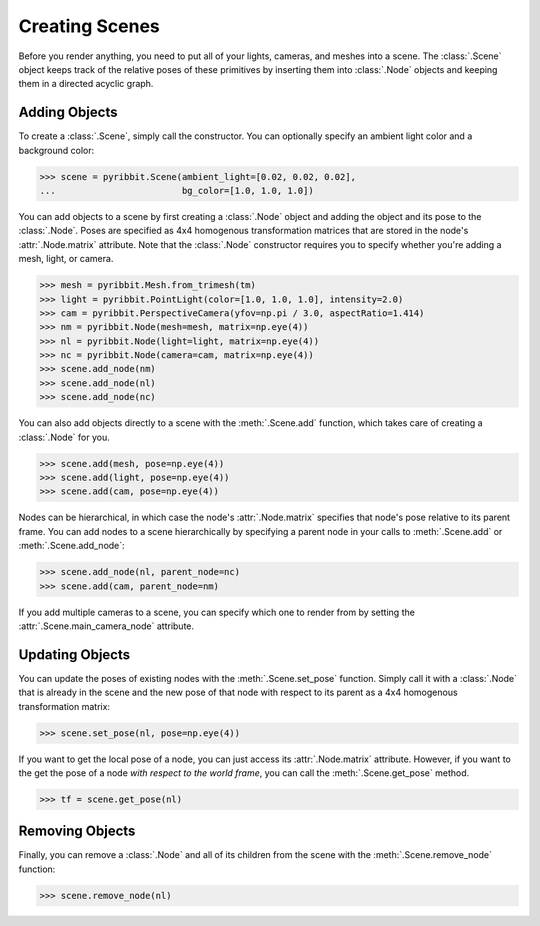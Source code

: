 .. _scene_guide:

Creating Scenes
===============

Before you render anything, you need to put all of your lights, cameras,
and meshes into a scene. The :class:`.Scene` object keeps track of the relative
poses of these primitives by inserting them into :class:`.Node` objects and
keeping them in a directed acyclic graph.

Adding Objects
--------------

To create a :class:`.Scene`, simply call the constructor. You can optionally
specify an ambient light color and a background color:

>>> scene = pyribbit.Scene(ambient_light=[0.02, 0.02, 0.02],
...                        bg_color=[1.0, 1.0, 1.0])

You can add objects to a scene by first creating a :class:`.Node` object
and adding the object and its pose to the :class:`.Node`. Poses are specified
as 4x4 homogenous transformation matrices that are stored in the node's
:attr:`.Node.matrix` attribute. Note that the :class:`.Node`
constructor requires you to specify whether you're adding a mesh, light,
or camera.

>>> mesh = pyribbit.Mesh.from_trimesh(tm)
>>> light = pyribbit.PointLight(color=[1.0, 1.0, 1.0], intensity=2.0)
>>> cam = pyribbit.PerspectiveCamera(yfov=np.pi / 3.0, aspectRatio=1.414)
>>> nm = pyribbit.Node(mesh=mesh, matrix=np.eye(4))
>>> nl = pyribbit.Node(light=light, matrix=np.eye(4))
>>> nc = pyribbit.Node(camera=cam, matrix=np.eye(4))
>>> scene.add_node(nm)
>>> scene.add_node(nl)
>>> scene.add_node(nc)

You can also add objects directly to a scene with the :meth:`.Scene.add` function,
which takes care of creating a :class:`.Node` for you.

>>> scene.add(mesh, pose=np.eye(4))
>>> scene.add(light, pose=np.eye(4))
>>> scene.add(cam, pose=np.eye(4))

Nodes can be hierarchical, in which case the node's :attr:`.Node.matrix`
specifies that node's pose relative to its parent frame. You can add nodes to
a scene hierarchically by specifying a parent node in your calls to
:meth:`.Scene.add` or :meth:`.Scene.add_node`:

>>> scene.add_node(nl, parent_node=nc)
>>> scene.add(cam, parent_node=nm)

If you add multiple cameras to a scene, you can specify which one to render from
by setting the :attr:`.Scene.main_camera_node` attribute.

Updating Objects
----------------

You can update the poses of existing nodes with the :meth:`.Scene.set_pose`
function. Simply call it with a :class:`.Node` that is already in the scene
and the new pose of that node with respect to its parent as a 4x4 homogenous
transformation matrix:

>>> scene.set_pose(nl, pose=np.eye(4))

If you want to get the local pose of a node, you can just access its
:attr:`.Node.matrix` attribute. However, if you want to the get
the pose of a node *with respect to the world frame*, you can call the
:meth:`.Scene.get_pose` method.

>>> tf = scene.get_pose(nl)

Removing Objects
----------------

Finally, you can remove a :class:`.Node` and all of its children from the
scene with the :meth:`.Scene.remove_node` function:

>>> scene.remove_node(nl)
